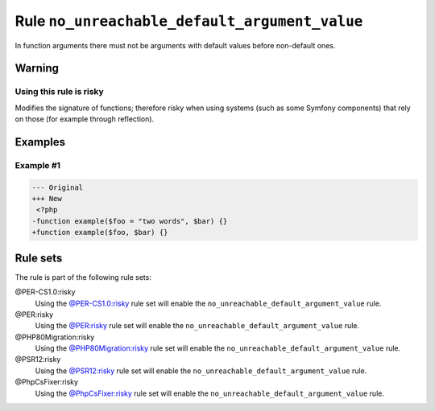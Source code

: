 ==============================================
Rule ``no_unreachable_default_argument_value``
==============================================

In function arguments there must not be arguments with default values before
non-default ones.

Warning
-------

Using this rule is risky
~~~~~~~~~~~~~~~~~~~~~~~~

Modifies the signature of functions; therefore risky when using systems (such as
some Symfony components) that rely on those (for example through reflection).

Examples
--------

Example #1
~~~~~~~~~~

.. code-block:: diff

   --- Original
   +++ New
    <?php
   -function example($foo = "two words", $bar) {}
   +function example($foo, $bar) {}

Rule sets
---------

The rule is part of the following rule sets:

@PER-CS1.0:risky
  Using the `@PER-CS1.0:risky <./../../ruleSets/PER-CS1.0Risky.rst>`_ rule set will enable the ``no_unreachable_default_argument_value`` rule.

@PER:risky
  Using the `@PER:risky <./../../ruleSets/PERRisky.rst>`_ rule set will enable the ``no_unreachable_default_argument_value`` rule.

@PHP80Migration:risky
  Using the `@PHP80Migration:risky <./../../ruleSets/PHP80MigrationRisky.rst>`_ rule set will enable the ``no_unreachable_default_argument_value`` rule.

@PSR12:risky
  Using the `@PSR12:risky <./../../ruleSets/PSR12Risky.rst>`_ rule set will enable the ``no_unreachable_default_argument_value`` rule.

@PhpCsFixer:risky
  Using the `@PhpCsFixer:risky <./../../ruleSets/PhpCsFixerRisky.rst>`_ rule set will enable the ``no_unreachable_default_argument_value`` rule.
